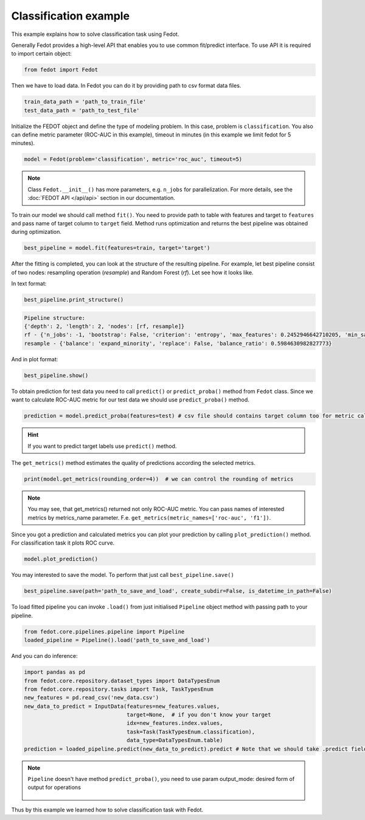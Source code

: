 Classification example
==============================================

This example explains how to solve classification task using Fedot.

Generally Fedot provides a high-level API that enables you to use common fit/predict interface. To use API it is required
to import certain object:

.. code-block:: python

    from fedot import Fedot

Then we have to load data. In Fedot you can do it by providing path to csv format data files.

.. code-block:: python


    train_data_path = 'path_to_train_file'
    test_data_path = 'path_to_test_file'

Initialize the FEDOT object and define the type of modeling problem. In this case, problem is ``classification``.
You also can define metric parameter (ROC-AUC in this example), timeout in minutes (in this example we limit fedot for 5 minutes).

.. code-block:: python

    model = Fedot(problem='classification', metric='roc_auc', timeout=5)

.. note::

    Class ``Fedot.__init__()`` has more parameters, e.g.
    ``n_jobs`` for parallelization. For more details, see the :doc:`FEDOT API </api/api>` section in our documentation.

To train our model we should call method ``fit()``. You need to provide path to table with features and target to ``features``
and pass name of target column to ``target`` field. Method runs optimization and returns the best pipeline was obtained during optimization.

.. code-block:: python

    best_pipeline = model.fit(features=train, target='target')

After the fitting is completed, you can look at the structure of the resulting pipeline.
For example, let best pipeline consist of two nodes: resampling operation (*resample*) and Random Forest (*rf*).
Let see how it looks like.

In text format:

.. code-block:: python

    best_pipeline.print_structure()

.. code-block:: text

    Pipeline structure:
    {'depth': 2, 'length': 2, 'nodes': [rf, resample]}
    rf - {'n_jobs': -1, 'bootstrap': False, 'criterion': 'entropy', 'max_features': 0.2452946642710205, 'min_samples_leaf': 6, 'min_samples_split': 4, 'n_estimators': 100}
    resample - {'balance': 'expand_minority', 'replace': False, 'balance_ratio': 0.5984630982827773}

And in plot format:

.. code-block:: python

    best_pipeline.show()

|pipeline_structure|

.. |pipeline_structure| image:: img_utilities/pipeline_example.png
   :width: 80%


To obtain prediction for test data you need to call ``predict()`` or ``predict_proba()`` method from ``Fedot`` class.
Since we want to calculate ROC-AUC metric for our test data we should use ``predict_proba()`` method.

.. code-block:: python

    prediction = model.predict_proba(features=test) # csv file should contains target column too for metric calculation

.. hint::

    If you want to predict target labels use ``predict()`` method.

The ``get_metrics()`` method estimates the quality of predictions according the selected metrics.

.. code-block:: python

     print(model.get_metrics(rounding_order=4))  # we can control the rounding of metrics

.. note::

   You may see, that get_metrics() returned not only ROC-AUC metric. You can pass names of interested metrics by
   metrics_name parameter. F.e. ``get_metrics(metric_names=['roc-auc', 'f1'])``.

Since you got a prediction and calculated metrics you can plot your prediction by calling ``plot_prediction()`` method.
For classification task it plots ROC curve.

.. code-block:: python

     model.plot_prediction()

You may interested to save the model. To perform that just call ``best_pipeline.save()``

.. code-block:: python

     best_pipeline.save(path='path_to_save_and_load', create_subdir=False, is_datetime_in_path=False)




To load fitted pipeline you can invoke ``.load()`` from just initialised ``Pipeline`` object method with passing path to your pipeline.

.. code-block:: python

     from fedot.core.pipelines.pipeline import Pipeline
     loaded_pipeline = Pipeline().load('path_to_save_and_load')

And you can do inference:

.. code-block:: python

     import pandas as pd
     from fedot.core.repository.dataset_types import DataTypesEnum
     from fedot.core.repository.tasks import Task, TaskTypesEnum
     new_features = pd.read_csv('new_data.csv')
     new_data_to_predict = InputData(features=new_features.values,
                                     target=None,  # if you don't know your target
                                     idx=new_features.index.values,
                                     task=Task(TaskTypesEnum.classification),
                                     data_type=DataTypesEnum.table)
     prediction = loaded_pipeline.predict(new_data_to_predict).predict # Note that we should take .predict field for prediction

.. note::

    ``Pipeline`` doesn't have method ``predict_proba()``, you need to use param
    output_mode: desired form of output for operations

            .. details:: possible ``output_mode`` options:

                - ``default`` -> (as is, default)
                - ``labels`` -> (numbers of classes - for classification)
                - ``probs`` -> (probabilities - for classification == default)
                - ``full_probs`` -> (return all probabilities - for binary classification)

Thus by this example we learned how to solve classification task with Fedot.



